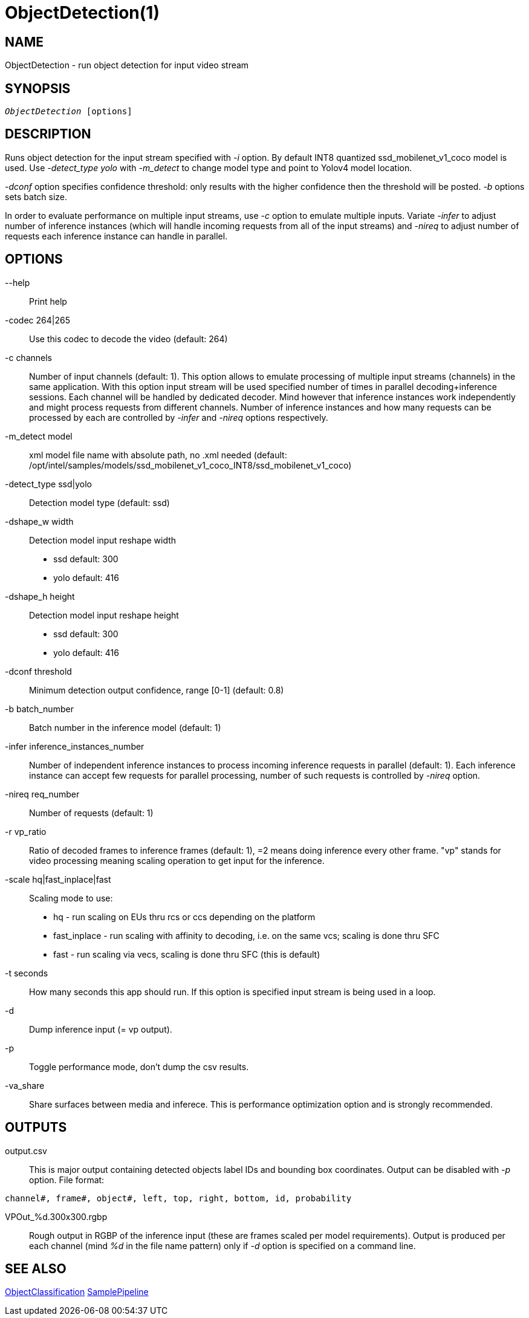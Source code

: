 ObjectDetection(1)
==================

NAME
----
ObjectDetection - run object detection for input video stream

SYNOPSIS
--------
[verse]
'ObjectDetection' [options]

DESCRIPTION
-----------

Runs object detection for the input stream specified with '-i' option. By default
INT8 quantized ssd_mobilenet_v1_coco model is used. Use '-detect_type yolo' with '-m_detect' to change
model type and point to Yolov4 model location.

'-dconf' option specifies confidence threshold: only results with the higher confidence
then the threshold will be posted. '-b' options sets batch size.

In order to evaluate performance on multiple input streams, use '-c' option to
emulate multiple inputs. Variate '-infer' to adjust number of inference
instances (which will handle incoming requests from all of the input streams) and
'-nireq' to adjust number of requests each inference instance can handle in parallel.

OPTIONS
-------
--help::
	Print help

-codec 264|265::
	Use this codec to decode the video (default: 264)

-c channels::
	Number of input channels (default: 1). This option allows to emulate
	processing of multiple input streams (channels)	in the same application.
	With this option input stream will be used specified number of times in
	parallel decoding+inference sessions. Each channel will be handled by
	dedicated decoder. Mind however that inference instances work independently
	and might process requests from different channels. Number of inference
	instances and how many requests can be processed by each are controlled
	by '-infer' and '-nireq' options respectively.

-m_detect model::
	xml model file name with absolute path, no .xml needed (default: /opt/intel/samples/models/ssd_mobilenet_v1_coco_INT8/ssd_mobilenet_v1_coco)

-detect_type ssd|yolo::
	Detection model type (default: ssd)

-dshape_w width::
	Detection model input reshape width
	* ssd default: 300
	* yolo default: 416

-dshape_h height::
	Detection model input reshape height
	* ssd default: 300
	* yolo default: 416

-dconf threshold::
	Minimum detection output confidence, range [0-1] (default: 0.8)

-b batch_number::
	Batch number in the inference model (default: 1)

-infer inference_instances_number::
	Number of independent inference instances to process incoming inference
	requests in parallel (default: 1). Each inference instance can accept few
	requests for parallel processing, number of such requests is controlled
	by  '-nireq' option.

-nireq req_number::
	Number of requests  (default: 1)

-r vp_ratio::
	Ratio of decoded frames to inference frames (default: 1), =2 means doing inference every other frame.
	"vp" stands for video processing meaning scaling operation to get input for the inference.

-scale hq|fast_inplace|fast::
	Scaling mode to use:
	* hq           - run scaling on EUs thru rcs or ccs depending on the platform
	* fast_inplace - run scaling with affinity to decoding, i.e. on the same vcs; scaling is done thru SFC
	* fast         - run scaling via vecs, scaling is done thru SFC (this is default)

-t seconds::
	How many seconds this app should run. If this option is specified
	input stream is being used in a loop.

-d::
	Dump inference input (= vp output).

-p::
	Toggle performance mode, don't dump the csv results.

-va_share::
	Share surfaces between media and inferece. This is performance
	optimization option and is strongly recommended.

OUTPUTS
-------

output.csv::
	This is major output containing detected objects label IDs and bounding box
	coordinates. Output can be disabled with '-p' option. File format:

------------
channel#, frame#, object#, left, top, right, bottom, id, probability
------------

VPOut_%d.300x300.rgbp::
	Rough output in RGBP of the inference input (these are frames scaled per model
	requirements). Output is produced per each channel (mind '%d' in the file
	name pattern) only if '-d' option is specified on a command line.

SEE ALSO
--------
link:ObjectClassification.asciidoc[ObjectClassification]
link:SamplePipeline.asciidoc[SamplePipeline]

